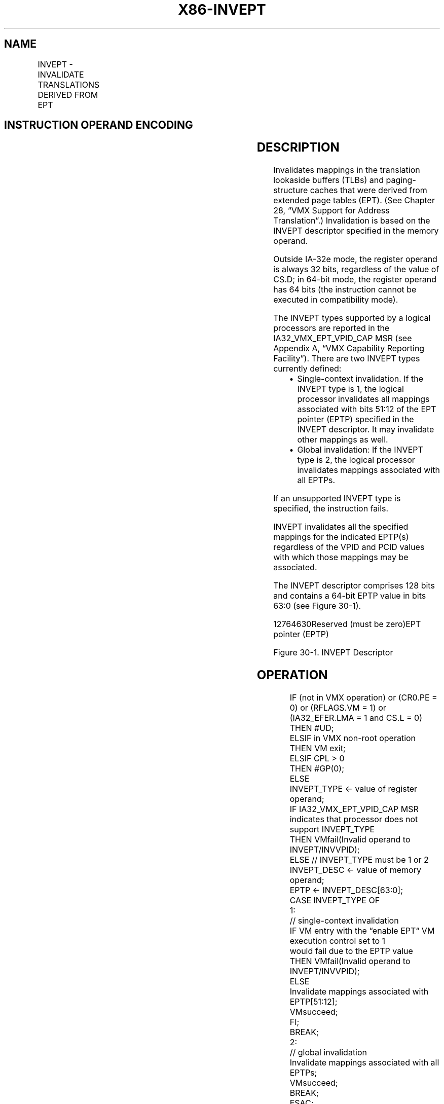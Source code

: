 .nh
.TH "X86-INVEPT" "7" "May 2019" "TTMO" "Intel x86-64 ISA Manual"
.SH NAME
INVEPT - INVALIDATE TRANSLATIONS DERIVED FROM EPT
.TS
allbox;
l l l 
l l l .
\fB\fCOpcode/Instruction\fR	\fB\fCOp/En\fR	\fB\fCDescription\fR
66 0F 38 80 INVEPT r64, m128	RM	T{
Invalidates EPT\-derived entries in the TLBs and paging\-structure caches (in 64\-bit mode).
T}
66 0F 38 80 INVEPT r32, m128	RM	T{
Invalidates EPT\-derived entries in the TLBs and paging\-structure caches (outside 64\-bit mode).
T}
.TE

.SH INSTRUCTION OPERAND ENCODING
.TS
allbox;
l l l l l 
l l l l l .
Op/En	Operand 1	Operand 2	Operand 3	Operand 4
RM	ModRM:reg (r)	ModRM:r/m (r)	NA	NA
.TE

.SH DESCRIPTION
.PP
Invalidates mappings in the translation lookaside buffers (TLBs) and
paging\-structure caches that were derived from extended page tables
(EPT). (See Chapter 28, “VMX Support for Address Translation”.)
Invalidation is based on the INVEPT descriptor specified in the memory
operand.

.PP
Outside IA\-32e mode, the register operand is always 32 bits, regardless
of the value of CS.D; in 64\-bit mode, the register operand has 64 bits
(the instruction cannot be executed in compatibility mode).

.PP
The INVEPT types supported by a logical processors are reported in the
IA32\_VMX\_EPT\_VPID\_CAP MSR (see Appendix A, “VMX Capability Reporting
Facility”). There are two INVEPT types currently defined:

.RS
.IP \(bu 2
Single\-context invalidation. If the INVEPT type is 1, the logical
processor invalidates all mappings associated with bits 51:12 of the
EPT pointer (EPTP) specified in the INVEPT descriptor. It may
invalidate other mappings as well.
.IP \(bu 2
Global invalidation: If the INVEPT type is 2, the logical processor
invalidates mappings associated with all EPTPs.

.RE

.PP
If an unsupported INVEPT type is specified, the instruction fails.

.PP
INVEPT invalidates all the specified mappings for the indicated EPTP(s)
regardless of the VPID and PCID values with which those mappings may be
associated.

.PP
The INVEPT descriptor comprises 128 bits and contains a 64\-bit EPTP
value in bits 63:0 (see Figure 30\-1).

.PP
12764630Reserved (must be zero)EPT pointer (EPTP)

.PP
Figure 30\-1. INVEPT Descriptor

.SH OPERATION
.PP
.RS

.nf
IF (not in VMX operation) or (CR0.PE = 0) or (RFLAGS.VM = 1) or (IA32\_EFER.LMA = 1 and CS.L = 0)
    THEN #UD;
ELSIF in VMX non\-root operation
    THEN VM exit;
ELSIF CPL > 0
    THEN #GP(0);
    ELSE
        INVEPT\_TYPE ← value of register operand;
        IF IA32\_VMX\_EPT\_VPID\_CAP MSR indicates that processor does not support INVEPT\_TYPE
            THEN VMfail(Invalid operand to INVEPT/INVVPID);
            ELSE // INVEPT\_TYPE must be 1 or 2
                INVEPT\_DESC ← value of memory operand;
                EPTP ← INVEPT\_DESC[63:0];
                CASE INVEPT\_TYPE OF
                    1:
                                    // single\-context invalidation
                        IF VM entry with the “enable EPT“ VM execution control set to 1
                        would fail due to the EPTP value
                            THEN VMfail(Invalid operand to INVEPT/INVVPID);
                            ELSE
                                Invalidate mappings associated with EPTP[51:12];
                                VMsucceed;
                        FI;
                        BREAK;
                    2:
                                    // global invalidation
                        Invalidate mappings associated with all EPTPs;
                        VMsucceed;
                        BREAK;
                ESAC;
        FI;
FI;

.fi
.RE

.SH FLAGS AFFECTED
.PP
See the operation section and Section 30.2.

.SH PROTECTED MODE EXCEPTIONS
.TS
allbox;
l l 
l l .
#GP(0)	T{
If the current privilege level is not 0.
T}
	T{
If the memory operand effective address is outside the CS, DS, ES, FS, or GS segment limit.
T}
	T{
If the DS, ES, FS, or GS register contains an unusable segment.
T}
	T{
If the source operand is located in an execute\-only code segment.
T}
#PF(fault\-code)	T{
If a page fault occurs in accessing the memory operand.
T}
#SS(0)	T{
If the memory operand effective address is outside the SS segment limit.
T}
	T{
If the SS register contains an unusable segment.
T}
#UD	If not in VMX operation.
	T{
If the logical processor does not support EPT (IA32
T}
\_
VMX
\_
PROCBASED
\_
CTLS2
[
33
]
=0).
	T{
If the logical processor supports EPT (IA32
T}
\_
VMX
\_
PROCBASED
\_
CTLS2
[
33
]
T{
=1) but does not support the INVEPT instruction (IA32
T}
\_
VMX
\_
EPT
\_
VPID
\_
CAP
[
20
]
=0).
.TE

.SH REAL\-ADDRESS MODE EXCEPTIONS
.TS
allbox;
l l 
l l .
#UD	T{
The INVEPT instruction is not recognized in real\-address mode.
T}
.TE

.SH VIRTUAL\-8086 MODE EXCEPTIONS
.TS
allbox;
l l 
l l .
#UD	T{
The INVEPT instruction is not recognized in virtual\-8086 mode.
T}
.TE

.SH COMPATIBILITY MODE EXCEPTIONS
.TS
allbox;
l l 
l l .
#UD	T{
The INVEPT instruction is not recognized in compatibility mode.
T}
.TE

.SH 64\-BIT MODE EXCEPTIONS
.TS
allbox;
l l 
l l .
#GP(0)	T{
If the current privilege level is not 0.
T}
	T{
If the memory operand is in the CS, DS, ES, FS, or GS segments and the memory address is in a non\-canonical form.
T}
#PF(fault\-code)	T{
If a page fault occurs in accessing the memory operand.
T}
#SS(0)	T{
If the memory operand is in the SS segment and the memory address is in a non\-canonical form.
T}
#UD	If not in VMX operation.
	T{
If the logical processor does not support EPT (IA32
T}
\_
VMX
\_
PROCBASED
\_
CTLS2
[
33
]
=0).
	T{
If the logical processor supports EPT (IA32
T}
\_
VMX
\_
PROCBASED
\_
CTLS2
[
33
]
T{
=1) but does not support the INVEPT instruction (IA32
T}
\_
VMX
\_
EPT
\_
VPID
\_
CAP
[
20
]
=0).
.TE

.SH SEE ALSO
.PP
x86\-manpages(7) for a list of other x86\-64 man pages.

.SH COLOPHON
.PP
This UNOFFICIAL, mechanically\-separated, non\-verified reference is
provided for convenience, but it may be incomplete or broken in
various obvious or non\-obvious ways. Refer to Intel® 64 and IA\-32
Architectures Software Developer’s Manual for anything serious.

.br
This page is generated by scripts; therefore may contain visual or semantical bugs. Please report them (or better, fix them) on https://github.com/ttmo-O/x86-manpages.

.br
Copyleft TTMO 2020 (Turkish Unofficial Chamber of Reverse Engineers - https://ttmo.re).

